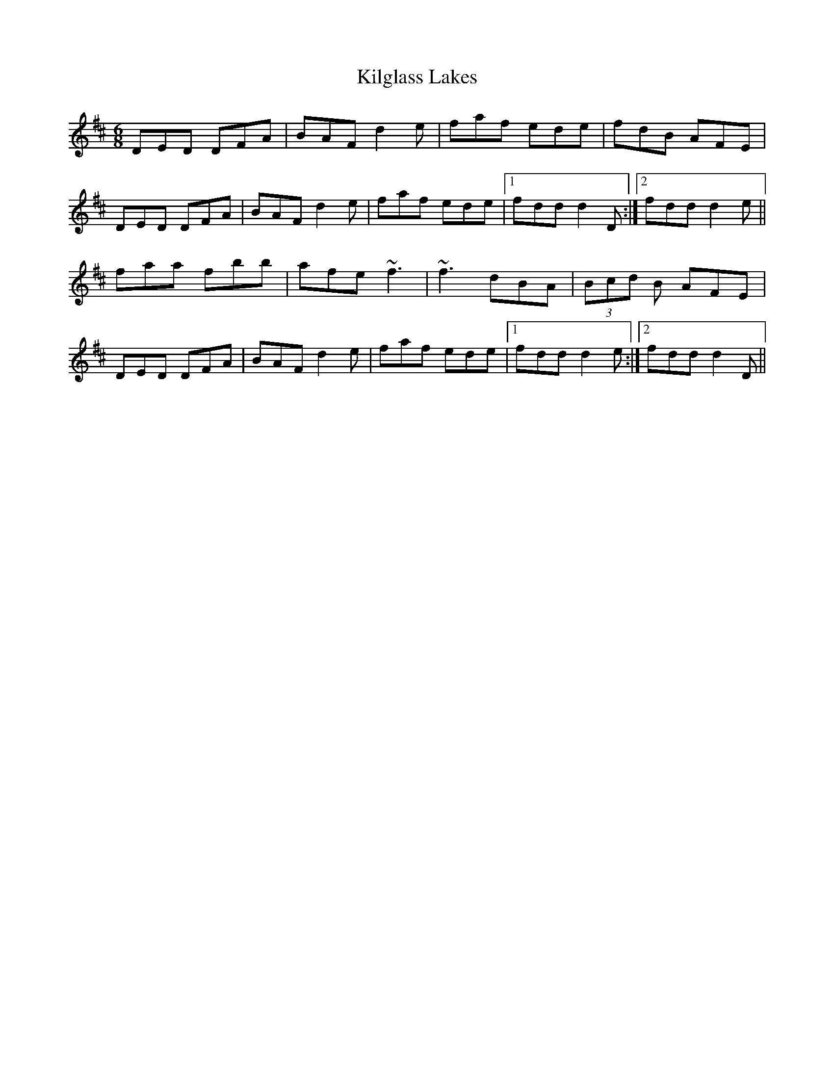 X: 21571
T: Kilglass Lakes
R: jig
M: 6/8
K: Dmajor
DED DFA|BAF d2e|faf ede|fdB AFE|
DED DFA|BAF d2e|faf ede|1 fdd d2 D:|2 fdd d2 e||
faa fbb|afe ~f3|~f3 dBA|(3Bcd B AFE|
DED DFA|BAF d2e|faf ede|1 fdd d2 e:|2 fdd d2 D||

